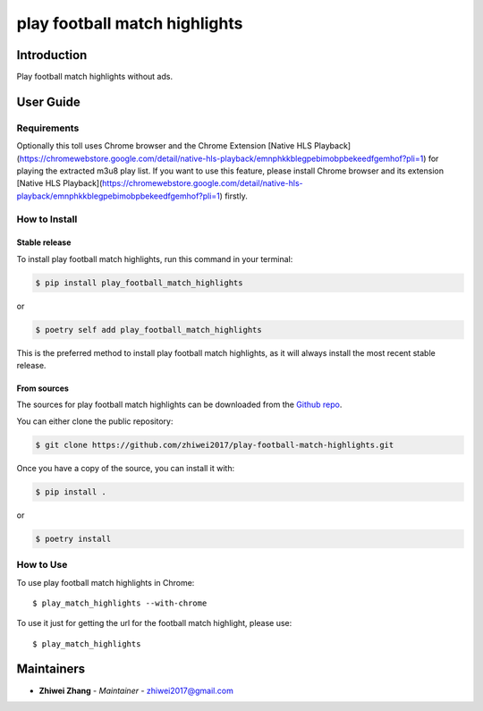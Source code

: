 play football match highlights
==============================

..
    GitHub Actions
    ~~~~~~~~~~~~~~

    You can find all the configuration files of GitHub Actions in ``.github/workflows`` folder.

    Content
    :::::::

    +-------------+----------------------------------------------+--------------------------------------------------+-----------------------------+-----------------------------------------------------------+
    | Config File |          Steps                               |                Trigger Rules                     | Requisite CI/CD Variables   | CI/CD Variables description                               |
    +=============+==============================================+==================================================+=============================+===========================================================+
    |             | mypy check                                   |                                                  |                             |                                                           |
    |             +----------------------------------------------+                                                  |                             |                                                           |
    |             | flake8 check                                 | + **Pushes** to *master/develop* branches        |                             |                                                           |
    |             +----------------------------------------------+                                                  |                             |                                                           |
    | test.yml    | bandit check                                 | + **Pull Requests** to *master/develop* branches |                             |                                                           |
    |             +----------------------------------------------+                                                  |                             |                                                           |
    |             | test with python 3.8 (Ubuntu/Mac OS/Windows) |                                                  |                             |                                                           |
    |             +----------------------------------------------+                                                  |                             |                                                           |
    |             | test with python 3.9 (Ubuntu/Mac OS/Windows) |                                                  |                             |                                                           |
    |             +----------------------------------------------+                                                  |                             |                                                           |
    |             | test with python 3.10 (Ubuntu/Mac OS/Windows)|                                                  |                             |                                                           |
    |             +----------------------------------------------+                                                  |                             |                                                           |
    |             | test with python 3.11 (Ubuntu/Mac OS/Windows)|                                                  |                             |                                                           |
    |             +----------------------------------------------+                                                  |                             |                                                           |
    |             | test with python 3.12 (Ubuntu/Mac OS/Windows)|                                                  |                             |                                                           |
    |             +----------------------------------------------+                                                  |                             |                                                           |
    |             | twine check the built package                |                                                  |                             |                                                           |
    +-------------+----------------------------------------------+--------------------------------------------------+-----------------------------+-----------------------------------------------------------+
    |             |                                              |                                                  |                             | Token for uploading package to official PyPi. If you're   |
    |             |                                              |                                                  | POETRY_PYPI_TOKEN_PYPI      | using a private artifactory, please use the variables     |
    |             |                                              |                                                  |                             | `PACKAGE_INDEX_REPOSITORY_URL`, `PACKAGE_INDEX_USERNAME`, |
    |             |                                              |                                                  |                             | and `PACKAGE_INDEX_PASSWORD` instead.                     |
    |             |                                              |                                                  +-----------------------------+-----------------------------------------------------------+
    |             |                                              |                                                  | PACKAGE_INDEX_REPOSITORY_URL| URL of Private package index.                             |
    | release.yml | deploy to PyPi                               | **Pushes** to tags matching *vXX.XX.XX*          +-----------------------------+-----------------------------------------------------------+
    |             |                                              |                                                  | PACKAGE_INDEX_USERNAME      | Username of Private package index.                        |
    |             |                                              |                                                  +-----------------------------+-----------------------------------------------------------+
    |             |                                              |                                                  | PACKAGE_INDEX_PASSWORD      | Password of Private package index.                        |
    +-------------+----------------------------------------------+--------------------------------------------------+-----------------------------+-----------------------------------------------------------+
    | sphinx.yml  | deploy GitHub pages                          | **Pushes** to *master* branch                    |                             |                                                           |
    +-------------+----------------------------------------------+--------------------------------------------------+-----------------------------+-----------------------------------------------------------+

    **Note**:

    + Before publishing the GitHub pages of your project for the first time, please manually create the branch **gh-pages** via::

        $ git checkout master
        $ git checkout -b gh-pages
        $ git push origin gh-pages

    Setup Steps
    :::::::::::

    1. Go to **Settings**.
    2. Click **Secrets** section.
    3. Click **New repository secret** button.
    4. Input the name and value of a CI/CD variable.

    
    Makefile
    ++++++++

    .. list-table::
       :header-rows: 1

       * - Command
         - Description
       * - clean
         - Remove autogenerated folders and artifacts.
       * - clean-pyc
         - Remove python artifacts.
       * - clean-build
         - Remove build artifacts.
       * - bandit
         - Run `bandit`_ security analysis.
       * - mypy
         - Run `mypy`_ type checking.
       * - flake8
         - Run `flake8`_ linting.
       * - install
         - Install all the dependencies and the package itself.
       * - test
         - Run tests and generate coverage report.
       * - build
         - Build wheel package.
       * - publish
         - Publish the built wheel package.

Introduction
------------
Play football match highlights without ads.

User Guide
----------

Requirements
++++++++++++

Optionally this toll uses Chrome browser and the Chrome Extension [Native HLS Playback](https://chromewebstore.google.com/detail/native-hls-playback/emnphkkblegpebimobpbekeedfgemhof?pli=1)
for playing the extracted m3u8 play list. If you want to use this feature, please install Chrome browser
and its extension [Native HLS Playback](https://chromewebstore.google.com/detail/native-hls-playback/emnphkkblegpebimobpbekeedfgemhof?pli=1) firstly.

How to Install
++++++++++++++

Stable release
``````````````

To install play football match highlights, run this command in your terminal:

.. code-block:: console

    $ pip install play_football_match_highlights

or

.. code-block:: console

    $ poetry self add play_football_match_highlights

This is the preferred method to install play football match highlights, as it will always install the most recent stable release.


From sources
````````````

The sources for play football match highlights can be downloaded from the `Github repo <https://github.com/zhiwei2017/play-football-match-highlights>`_.

You can either clone the public repository:

.. code-block:: console

    $ git clone https://github.com/zhiwei2017/play-football-match-highlights.git

Once you have a copy of the source, you can install it with:

.. code-block:: console

    $ pip install .

or

.. code-block:: console

    $ poetry install

How to Use
++++++++++

To use play football match highlights in Chrome::

    $ play_match_highlights --with-chrome

To use it just for getting the url for the football match highlight, please use::

    $ play_match_highlights

Maintainers
-----------

..
    TODO: List here the people responsible for the development and maintaining of this project.
    Format: **Name** - *Role/Responsibility* - Email

* **Zhiwei Zhang** - *Maintainer* - `zhiwei2017@gmail.com <mailto:zhiwei2017@gmail.com?subject=[GitHub]play%20football%20match%20highlights>`_